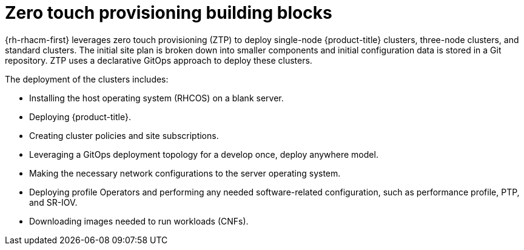 // Module included in the following assemblies:
//
// *scalability_and_performance/ztp-deploying-disconnected.adoc

:_content-type: CONCEPT
[id="ztp-ztp-building-blocks_{context}"]

= Zero touch provisioning building blocks

{rh-rhacm-first} leverages zero touch provisioning (ZTP) to deploy single-node {product-title} clusters, three-node clusters, and standard clusters. The initial site plan is broken down into smaller components and initial configuration data is stored in a Git repository. ZTP uses a declarative GitOps approach to deploy these clusters.

The deployment of the clusters includes:

* Installing the host operating system (RHCOS) on a blank server.

* Deploying {product-title}.

* Creating cluster policies and site subscriptions.

* Leveraging a GitOps deployment topology for a develop once, deploy anywhere model.

* Making the necessary network configurations to the server operating system.

* Deploying profile Operators and performing any needed software-related configuration, such as performance profile, PTP, and SR-IOV.

* Downloading images needed to run workloads (CNFs).
